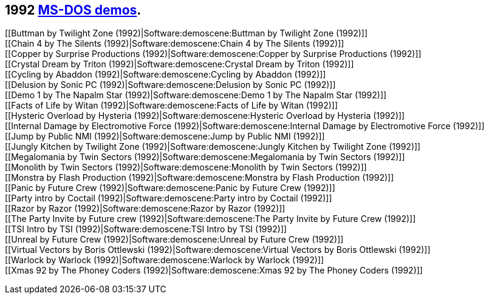 ifdef::env-github[:suffixappend:]
ifndef::env-github[:suffixappend: .html]

## 1992 link:Guide%3ADOS-demoscene-software-in-DOSBox‐X{suffixappend}[MS-DOS demos].

[[Buttman by Twilight Zone (1992)|Software:demoscene:Buttman by Twilight
Zone (1992)]] +
[[Chain 4 by The Silents (1992)|Software:demoscene:Chain 4 by The
Silents (1992)]] +
[[Copper by Surprise Productions (1992)|Software:demoscene:Copper by
Surprise Productions (1992)]] +
[[Crystal Dream by Triton (1992)|Software:demoscene:Crystal Dream by
Triton (1992)]] +
[[Cycling by Abaddon (1992)|Software:demoscene:Cycling by Abaddon
(1992)]] +
[[Delusion by Sonic PC (1992)|Software:demoscene:Delusion by Sonic PC
(1992)]] +
[[Demo 1 by The Napalm Star (1992)|Software:demoscene:Demo 1 by The
Napalm Star (1992)]] +
[[Facts of Life by Witan (1992)|Software:demoscene:Facts of Life by
Witan (1992)]] +
[[Hysteric Overload by Hysteria (1992)|Software:demoscene:Hysteric
Overload by Hysteria (1992)]] +
[[Internal Damage by Electromotive Force
(1992)|Software:demoscene:Internal Damage by Electromotive Force
(1992)]] +
[[Jump by Public NMI (1992)|Software:demoscene:Jump by Public NMI
(1992)]] +
[[Jungly Kitchen by Twilight Zone (1992)|Software:demoscene:Jungly
Kitchen by Twilight Zone (1992)]] +
[[Megalomania by Twin Sectors (1992)|Software:demoscene:Megalomania by
Twin Sectors (1992)]] +
[[Monolith by Twin Sectors (1992)|Software:demoscene:Monolith by Twin
Sectors (1992)]] +
[[Monstra by Flash Production (1992)|Software:demoscene:Monstra by Flash
Production (1992)]] +
[[Panic by Future Crew (1992)|Software:demoscene:Panic by Future Crew
(1992)]] +
[[Party intro by Coctail (1992)|Software:demoscene:Party intro by
Coctail (1992)]] +
[[Razor by Razor (1992)|Software:demoscene:Razor by Razor (1992)]] +
[[The Party Invite by Future crew (1992)|Software:demoscene:The Party
Invite by Future Crew (1992)]] +
[[TSI Intro by TSI (1992)|Software:demoscene:TSI Intro by TSI (1992)]] +
[[Unreal by Future Crew (1992)|Software:demoscene:Unreal by Future Crew
(1992)]] +
[[Virtual Vectors by Boris Ottlewski (1992)|Software:demoscene:Virtual
Vectors by Boris Ottlewski (1992)]] +
[[Warlock by Warlock (1992)|Software:demoscene:Warlock by Warlock
(1992)]] +
[[Xmas 92 by The Phoney Coders (1992)|Software:demoscene:Xmas 92 by The
Phoney Coders (1992)]]

